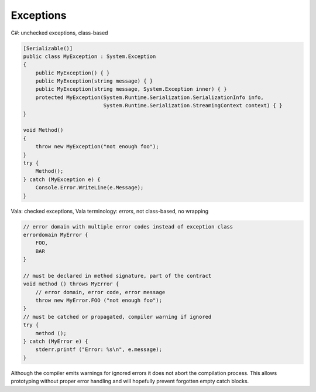 Exceptions
==========

C#: unchecked exceptions, class-based

.. code-block:: csharp

   [Serializable()]
   public class MyException : System.Exception
   {
       public MyException() { }
       public MyException(string message) { }
       public MyException(string message, System.Exception inner) { }
       protected MyException(System.Runtime.Serialization.SerializationInfo info,
                             System.Runtime.Serialization.StreamingContext context) { }
   }

   void Method()
   {
       throw new MyException("not enough foo");
   }
   try {
       Method();
   } catch (MyException e) {
       Console.Error.WriteLine(e.Message);
   }

Vala: checked exceptions, Vala terminology: `errors`, not class-based, no wrapping

.. code-block:: vala

   // error domain with multiple error codes instead of exception class
   errordomain MyError {
       FOO,
       BAR
   }

   // must be declared in method signature, part of the contract
   void method () throws MyError {
       // error domain, error code, error message
       throw new MyError.FOO ("not enough foo");
   }
   // must be catched or propagated, compiler warning if ignored
   try {
       method ();
   } catch (MyError e) {
       stderr.printf ("Error: %s\n", e.message);
   }

Although the compiler emits warnings for ignored errors it does not abort the
compilation process. This allows prototyping without proper error handling and
will hopefully prevent forgotten empty catch blocks.